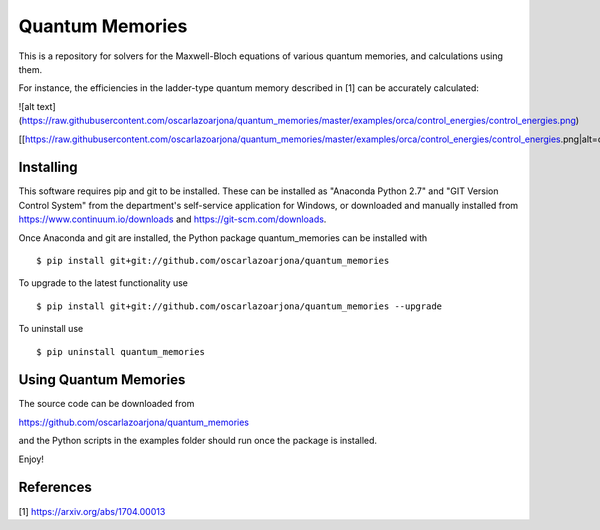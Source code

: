 Quantum Memories
=====
This is a repository for solvers for the Maxwell-Bloch equations of
various quantum memories, and calculations using them.

For instance, the efficiencies in the ladder-type quantum memory described
in [1] can be accurately calculated:

![alt text](https://raw.githubusercontent.com/oscarlazoarjona/quantum_memories/master/examples/orca/control_energies/control_energies.png)

[[https://raw.githubusercontent.com/oscarlazoarjona/quantum_memories/master/examples/orca/control_energies/control_energies.png|alt=octocat]]

Installing
--------
This software requires pip and git to be installed. These can be installed as
"Anaconda Python 2.7" and "GIT Version Control System" from the department's
self-service application for Windows, or downloaded and manually installed from
https://www.continuum.io/downloads and https://git-scm.com/downloads.

Once Anaconda and git are installed, the Python package quantum_memories can be
installed with

::

    $ pip install git+git://github.com/oscarlazoarjona/quantum_memories

To upgrade to the latest functionality use

::

    $ pip install git+git://github.com/oscarlazoarjona/quantum_memories --upgrade

To uninstall use

::

    $ pip uninstall quantum_memories

Using Quantum Memories
----------------------

The source code can be downloaded from

https://github.com/oscarlazoarjona/quantum_memories

and the Python scripts in the examples folder should run once the package
is installed.

Enjoy!

References
----------

[1] https://arxiv.org/abs/1704.00013
